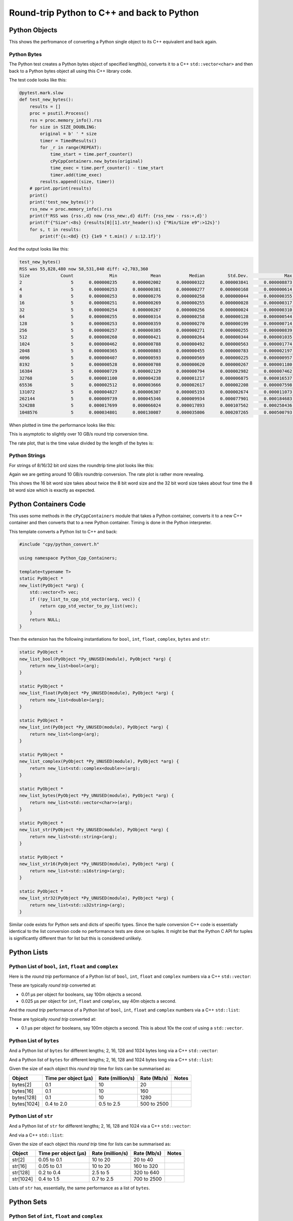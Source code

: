 .. moduleauthor:: Paul Ross <apaulross@gmail.com>
.. sectionauthor:: Paul Ross <apaulross@gmail.com>

.. Python to C++ to Python Round trip performance

.. _PyCppContainers.Performance.Round_trip:

Round-trip Python to C++ and back to Python
=================================================

Python Objects
------------------------------------------------

This shows the perfromance of converting a Python single object to its C++ equivalent and back again.

Python Bytes
^^^^^^^^^^^^^^

The Python test creates a Python bytes object of specified length(s), converts it to a C++ ``std::vector<char>`` and
then back to a Python bytes object all using this C++ library code.

The test code looks like this:

.. code-block:: python

    @pytest.mark.slow
    def test_new_bytes():
        results = []
        proc = psutil.Process()
        rss = proc.memory_info().rss
        for size in SIZE_DOUBLING:
            original = b' ' * size
            timer = TimedResults()
            for _r in range(REPEAT):
                time_start = time.perf_counter()
                cPyCppContainers.new_bytes(original)
                time_exec = time.perf_counter() - time_start
                timer.add(time_exec)
            results.append((size, timer))
        # pprint.pprint(results)
        print()
        print('test_new_bytes()')
        rss_new = proc.memory_info().rss
        print(f'RSS was {rss:,d} now {rss_new:,d} diff: {rss_new - rss:+,d}')
        print(f'{"Size":<8s} {results[0][1].str_header():s} {"Min/Size e9":>12s}')
        for s, t in results:
            print(f'{s:<8d} {t} {1e9 * t.min() / s:12.1f}')

And the output looks like this:

.. code-block:: text

    test_new_bytes()
    RSS was 55,828,480 now 58,531,840 diff: +2,703,360
    Size            Count              Min             Mean           Median         Std.Dev.              Max      Max/Min  Min/Size e9
    2                   5      0.000000235      0.000002002      0.000000322      0.000003841      0.000008873       37.757        117.5
    4                   5      0.000000253      0.000000381      0.000000277      0.000000168      0.000000614        2.427         63.3
    8                   5      0.000000253      0.000000276      0.000000258      0.000000044      0.000000355        1.403         31.6
    16                  5      0.000000251      0.000000269      0.000000255      0.000000028      0.000000317        1.263         15.7
    32                  5      0.000000254      0.000000267      0.000000256      0.000000024      0.000000310        1.220          7.9
    64                  5      0.000000255      0.000000314      0.000000258      0.000000128      0.000000544        2.133          4.0
    128                 5      0.000000253      0.000000359      0.000000270      0.000000199      0.000000714        2.822          2.0
    256                 5      0.000000257      0.000000385      0.000000271      0.000000255      0.000000839        3.265          1.0
    512                 5      0.000000260      0.000000421      0.000000264      0.000000344      0.000001035        3.981          0.5
    1024                5      0.000000462      0.000000788      0.000000492      0.000000563      0.000001774        3.840          0.5
    2048                5      0.000000365      0.000000803      0.000000455      0.000000783      0.000002197        6.019          0.2
    4096                5      0.000000407      0.000000593      0.000000569      0.000000225      0.000000957        2.351          0.1
    8192                5      0.000000528      0.000000708      0.000000620      0.000000267      0.000001180        2.235          0.1
    16384               5      0.000000729      0.000002129      0.000000794      0.000002982      0.000007462       10.236          0.0
    32768               5      0.000001100      0.000004238      0.000001217      0.000006875      0.000016537       15.034          0.0
    65536               5      0.000002512      0.000003666      0.000002617      0.000002208      0.000007598        3.025          0.0
    131072              5      0.000004827      0.000006307      0.000005193      0.000002674      0.000011073        2.294          0.0
    262144              5      0.000009739      0.000045346      0.000009934      0.000077901      0.000184683       18.963          0.0
    524288              5      0.000017699      0.000066024      0.000017893      0.000107562      0.000258436       14.602          0.0
    1048576             5      0.000034801      0.000130087      0.000035806      0.000207265      0.000500793       14.390          0.0

When plotted in time the performance looks like this:

.. image:: ../plots/images/roundtrip_bytes_time.png
    :height: 400px
    :align: center

This is asymptotic to slightly over 10 GB/s round trip conversion time.

The rate plot, that is the time value divided by the length of the bytes is:

.. image:: ../plots/images/roundtrip_bytes_rate.png
    :height: 400px
    :align: center

Python Strings
^^^^^^^^^^^^^^

For strings of 8/16/32 bit ord sizes the roundtrip time plot looks like this:

.. image:: ../plots/images/roundtrip_str_8_16_32_time.png
    :height: 400px
    :align: center

Again we are getting around 10 GB/s roundtrip conversion.
The rate plot is rather more revealing.

.. image:: ../plots/images/roundtrip_str_8_16_32_rate.png
    :height: 400px
    :align: center

This shows the 16 bit word size takes about twice the 8 bit word size and the 32 bit word size takes about four time
the 8 bit word size which is exactly as expected.

Python Containers Code
------------------------------------------------

This uses some methods in the ``cPyCppContainers`` module that takes a Python container, converts it to a new C++
container and then converts that to a new Python container.
Timing is done in the Python interpreter.

This template converts a Python list to C++ and back:

.. code-block:: cpp

    #include "cpy/python_convert.h"

    using namespace Python_Cpp_Containers;

    template<typename T>
    static PyObject *
    new_list(PyObject *arg) {
        std::vector<T> vec;
        if (!py_list_to_cpp_std_vector(arg, vec)) {
            return cpp_std_vector_to_py_list(vec);
        }
        return NULL;
    }

Then the extension has the following instantiations for ``bool``, ``int``, ``float``, ``complex``, ``bytes`` and ``str``:

.. code-block:: cpp

    static PyObject *
    new_list_bool(PyObject *Py_UNUSED(module), PyObject *arg) {
        return new_list<bool>(arg);
    }

    static PyObject *
    new_list_float(PyObject *Py_UNUSED(module), PyObject *arg) {
        return new_list<double>(arg);
    }

    static PyObject *
    new_list_int(PyObject *Py_UNUSED(module), PyObject *arg) {
        return new_list<long>(arg);
    }

    static PyObject *
    new_list_complex(PyObject *Py_UNUSED(module), PyObject *arg) {
        return new_list<std::complex<double>>(arg);
    }

    static PyObject *
    new_list_bytes(PyObject *Py_UNUSED(module), PyObject *arg) {
        return new_list<std::vector<char>>(arg);
    }

    static PyObject *
    new_list_str(PyObject *Py_UNUSED(module), PyObject *arg) {
        return new_list<std::string>(arg);
    }

    static PyObject *
    new_list_str16(PyObject *Py_UNUSED(module), PyObject *arg) {
        return new_list<std::u16string>(arg);
    }

    static PyObject *
    new_list_str32(PyObject *Py_UNUSED(module), PyObject *arg) {
        return new_list<std::u32string>(arg);
    }

Similar code exists for Python sets and dicts of specific types.
Since the tuple conversion C++ code is essentially identical to the list conversion code no performance tests are done on tuples.
It might be that the Python C API for tuples is significantly different than for list but this is considered unlikely.

Python Lists
------------------------------------------------


Python List of ``bool``, ``int``, ``float`` and ``complex``
^^^^^^^^^^^^^^^^^^^^^^^^^^^^^^^^^^^^^^^^^^^^^^^^^^^^^^^^^^^^^^

Here is the *round trip* performance of a Python list of ``bool``, ``int``, ``float`` and ``complex`` numbers via a
C++ ``std::vector``:

.. image:: ../plots/images/roundtrip_list_vector_bool_int_float_complex_rate.png
    :height: 400px
    :align: center

These are typically *round trip* converted at:

* 0.01 µs per object for booleans, say 100m objects a second.
* 0.025 µs per object for ``int``, ``float`` and ``complex``, say 40m objects a second.

And the *round trip* performance of a Python list of ``bool``, ``int``, ``float`` and ``complex`` numbers via a
C++ ``std::list``:

.. image:: ../plots/images/roundtrip_list_list_bool_int_float_complex_rate.png
    :height: 400px
    :align: center

These are typically *round trip* converted at:

* 0.1 µs per object for booleans, say 100m objects a second. This is about 10x the cost of using a ``std::vector``.


Python List of ``bytes``
^^^^^^^^^^^^^^^^^^^^^^^^^^^^^^^^^^^^^^^^^^^^^^^^^^^^^^^^^^^^^^


And a Python list of ``bytes`` for different lengths; 2, 16, 128 and 1024 bytes long via a C++ ``std::vector``:

.. image:: ../plots/images/roundtrip_list_vector_bytes_rate.png
    :height: 400px
    :align: center

And a Python list of ``bytes`` for different lengths; 2, 16, 128 and 1024 bytes long via a C++ ``std::list``:

.. image:: ../plots/images/roundtrip_list_list_bytes_rate.png
    :height: 400px
    :align: center

Given the size of each object this *round trip* time for lists can be summarised as:

=============== ======================= =========================== =========================== ===================
Object          Time per object (µs)    Rate (million/s)            Rate (Mb/s)                 Notes
=============== ======================= =========================== =========================== ===================
bytes[2]        0.1                     10                          20
bytes[16]       0.1                     10                          160
bytes[128]      0.1                     10                          1280
bytes[1024]     0.4 to 2.0              0.5 to 2.5                  500 to 2500
=============== ======================= =========================== =========================== ===================

Python List of ``str``
^^^^^^^^^^^^^^^^^^^^^^^^^^^^^^^^^^^^^^^^^^^^^^^^^^^^^^^^^^^^^^

And a Python list of ``str`` for different lengths; 2, 16, 128 and 1024 via a C++ ``std::vector``:

.. image:: ../plots/images/roundtrip_list_vector_str_rate.png
    :height: 400px
    :align: center

And via a C++ ``std::list``:

.. image:: ../plots/images/roundtrip_list_list_str_rate.png
    :height: 400px
    :align: center

Given the size of each object this *round trip* time for lists can be summarised as:

=============== ======================= =========================== =========================== ===================
Object          Time per object (µs)    Rate (million/s)            Rate (Mb/s)                 Notes
=============== ======================= =========================== =========================== ===================
str[2]          0.05 to 0.1             10 to 20                    20 to 40
str[16]         0.05 to 0.1             10 to 20                    160 to 320
str[128]        0.2 to 0.4              2.5 to 5                    320 to 640
str[1024]       0.4 to 1.5              0.7 to 2.5                  700 to 2500
=============== ======================= =========================== =========================== ===================

Lists of ``str`` has, essentially, the same performance as a list of ``bytes``.

Python Sets
------------------------

Python Set of ``int``, ``float`` and ``complex``
^^^^^^^^^^^^^^^^^^^^^^^^^^^^^^^^^^^^^^^^^^^^^^^^^^^^^^^^^^^^^^


Here is the *round trip* performance of a Python set of ``int``, ``float`` and ``complex`` numbers:

.. image:: ../plots/images/roundtrip_set_ints_and_floats_rate.png
    :height: 400px
    :align: center

These are typically *round trip* converted at (for sets < 100,000 long):

* 0.15 µs per object for ``int``, say 6m objects a second.
* 0.2 µs per object for ``float``, say 5m objects a second.
* 0.3 µs per object for ``complex``, say 3m objects a second.

The *round trip* time for a list takes 0.025 µs for ``int``, ``float`` and ``complex`` so a set takes:

* 6x longer for an ``int``
* 8x longer for a ``float``.
* 12x longer for a ``complex`` number.

An explanation would be that the cost of hashing and insertion (and possible re-hashing the container) dominates the
performance compared to the cost of object conversion.

The rise in rate towards larger sets also suggests that re-hashing becomes dominant with larger sets.

Python Set of ``bytes``
^^^^^^^^^^^^^^^^^^^^^^^^^^^^^^^^^^^^^^^^^^^^^^^^^^^^^^^^^^^^^^

And a Python set of bytes for different lengths; 16, 128 and 1024 bytes long:

.. image:: ../plots/images/roundtrip_set_bytes_rate.png
    :height: 400px
    :align: center

Here is the time per object compared with a list:

=============== =================================== =================================== =========== ===================
Object          set (µs)                            list (µs)                           Ratio       Notes
=============== =================================== =================================== =========== ===================
bytes[16]       ~0.6                                0.1                                 x6
bytes[128]      0.6 to 1.5                          0.1                                 x6 to x15
bytes[1024]     1.0 to 5.0                          0.4 to 2                            x2.5
=============== =================================== =================================== =========== ===================

Again, the cost of hashing and insertion explains the difference.

Given the size of each object this *round trip* time for sets can be summarised as:

=============== ======================= =========================== =========================== ===================
Object          Time per object (µs)    Rate (million/s)            Rate (Mb/s)                 Notes
=============== ======================= =========================== =========================== ===================
bytes[16]       ~0.6                    1.7                         27
bytes[128]      0.6 to 1.5              0.7 to 1.7                  90 to 220
bytes[1024]     1.0 to 5.0              0.2 to 1                    200 to 1000
=============== ======================= =========================== =========================== ===================

Python Set of ``str``
^^^^^^^^^^^^^^^^^^^^^^^^^^^^^^^^^^^^^^^^^^^^^^^^^^^^^^^^^^^^^^

TODO:

And a Python set of ``str`` for different lengths; 16, 128 and 1024 bytes long:

.. image:: ../plots/images/roundtrip_set_str_rate.png
    :height: 400px
    :align: center

This is near identical with bytes with small strings having a slight edge.

Here is the time per object compared with a list:

=============== =================================== =================================== =========== ===================
Object          set (µs)                            list (µs)                           Ratio       Notes
=============== =================================== =================================== =========== ===================
str[16]         0.3                                 0.05 to 0.1                         x3 to x6
str[128]        0.8                                 0.2 to 0.4                          x2 to x4
str[1024]       1.0 to 5.0                          0.4 to 1.5                          x1 to x10
=============== =================================== =================================== =========== ===================

Again, the cost of hashing and insertion explains the difference.

Given the size of each object this *round trip* time for sets can be summarised as:

=============== ======================= =========================== =========================== ===================
Object          Time per object (µs)    Rate (million/s)            Rate (Mb/s)                 Notes
=============== ======================= =========================== =========================== ===================
bytes[16]       ~0.6                    1.7                         27
bytes[128]      0.6 to 1.5              0.7 to 1.7                  90 to 220
bytes[1024]     1.0 to 5.0              0.2 to 1                    200 to 1000
=============== ======================= =========================== =========================== ===================

Python Dictionaries
-----------------------------

Python Dict of ``int``, ``float`` and ``complex``
^^^^^^^^^^^^^^^^^^^^^^^^^^^^^^^^^^^^^^^^^^^^^^^^^^^^^^^^^^^^^^

Here is the round trip time for a Python dict to and from a C++ ``std::unordered_map<long, long>``.
This plots the *round trip* cost *per key/value pair* against dict size.

.. image:: ../plots/images/roundtrip_dict_unordered_map_ints_floats_complex_rate.png
    :height: 400px
    :align: center

And for conversion via a C++ ``std::map``:

.. image:: ../plots/images/roundtrip_dict_map_ints_floats_complex_rate.png
    :height: 400px
    :align: center

These are typically *round trip* converted at:

TODO:

* 0.2 µs per object for an int or float, say fm objects a second.
* 0.25 µs per object for a complex number, say 4m objects a second.

This is identical to the values for the set but includes the conversion time for both key and value.
The hashing, insertion and potential re-hashing dominate the performance.

Python Dict of ``bytes``
^^^^^^^^^^^^^^^^^^^^^^^^^^^^^^^^^^^^^^^^^^^^^^^^^^^^^^^^^^^^^^

TODO:

Here is the *round trip* time for a Python dict [bytes, bytes] to and from a C++
``std::unordered_map<std::vector<char>, std::vector<char>>`` for different lengths; 16, 128 and 1024 bytes long.
The key and the value are the same length.

.. image:: ../plots/images/roundtrip_dict_unordered_map_bytes_bytes_Byte_length_rate.png
    :height: 400px
    :align: center

And via a C++ ``std::map``:

.. image:: ../plots/images/roundtrip_dict_map_bytes_bytes_Byte_length_rate.png
    :height: 400px
    :align: center

This *round trip* time for both keys and values for dicts can be summarised as:

=============== ======================= =========================== =========================== ===================
Object          Time per object (µs)    Rate (million/s)            Rate (Mb/s)                 Notes
=============== ======================= =========================== =========================== ===================
bytes[16]       0.5                     2                           32
bytes[128]      0.6 to 2                0.5 to 1.5                  64 to 256
bytes[1024]     2 to 6                  0.15 to 0.5                 150 to 512
=============== ======================= =========================== =========================== ===================

Python Dict of ``str``
^^^^^^^^^^^^^^^^^^^^^^^^^^^^^^^^^^^^^^^^^^^^^^^^^^^^^^^^^^^^^^

Here is the *round trip* time for a Python dict [str, str] to and from a C++
``std::unordered_map<std::string, std::string>`` for different lengths; 16, 128 and 1024 bytes long.
The key and the value are the same length.

.. image:: ../plots/images/roundtrip_dict_unordered_map_str_str_String_length_rate.png
    :height: 400px
    :align: center

And via a C++ ``std::map``:

.. image:: ../plots/images/roundtrip_dict_map_str_str_String_length_rate.png
    :height: 400px
    :align: center

This *round trip* time for both keys and values for dicts can be summarised as:

=============== ======================= =========================== =========================== ===================
Object          Time per object (µs)    Rate (million/s)            Rate (Mb/s)                 Notes
=============== ======================= =========================== =========================== ===================
str[16]         0.4 to 1                1 to 2.5                    16 to 48
str[128]        0.6 to 2                0.5 to 1.7                  64 to 220
str[1024]       2 to 8                  0.125 to 0.5                125 to 500
=============== ======================= =========================== =========================== ===================

Unicode Strings of Different Codepoint Sizes
^^^^^^^^^^^^^^^^^^^^^^^^^^^^^^^^^^^^^^^^^^^^^^^^^^

TODO: roundtrip_list_vector_str16_String_length_2.dat etc.



Here is a plot of round tripping a dict of ``[int, str]`` for unicode sizes of 8 bit, 16 bit and 32 bit to a
C++ ``std::map`` and back:

.. image:: ../plots/images/roundtrip_dict_map_int_str_8_16_32_String_length_rate.png
    :height: 400px
    :align: center

.. todo::

    Commentary.


And, simplified for 1024 length strings.

.. image:: ../plots/images/roundtrip_dict_map_int_str_8_16_32_String_length_1024_rate.png
    :height: 400px
    :align: center

.. todo::

    Commentary.

And similar plots for converting to a ``std::unordered_map``:

.. image:: ../plots/images/roundtrip_dict_map_int_str_8_16_32_String_length_rate.png
    :height: 400px
    :align: center

.. todo::

    Commentary.


And, simplified for 1024 length strings.

.. image:: ../plots/images/roundtrip_dict_map_int_str_8_16_32_String_length_1024_rate.png
    :height: 400px
    :align: center

.. todo::

    Commentary.

TODO: add roundtrip_list_vector_str16_String_length_2.dat (8 files).

Summary
------------------

The fairly simple summary is that the round trip performance, as measured by the Python interpreter, agrees very
closely with the total cost Python -> C++ and C++ -> Python.
In some cases the performance is twice that figure but no more.
